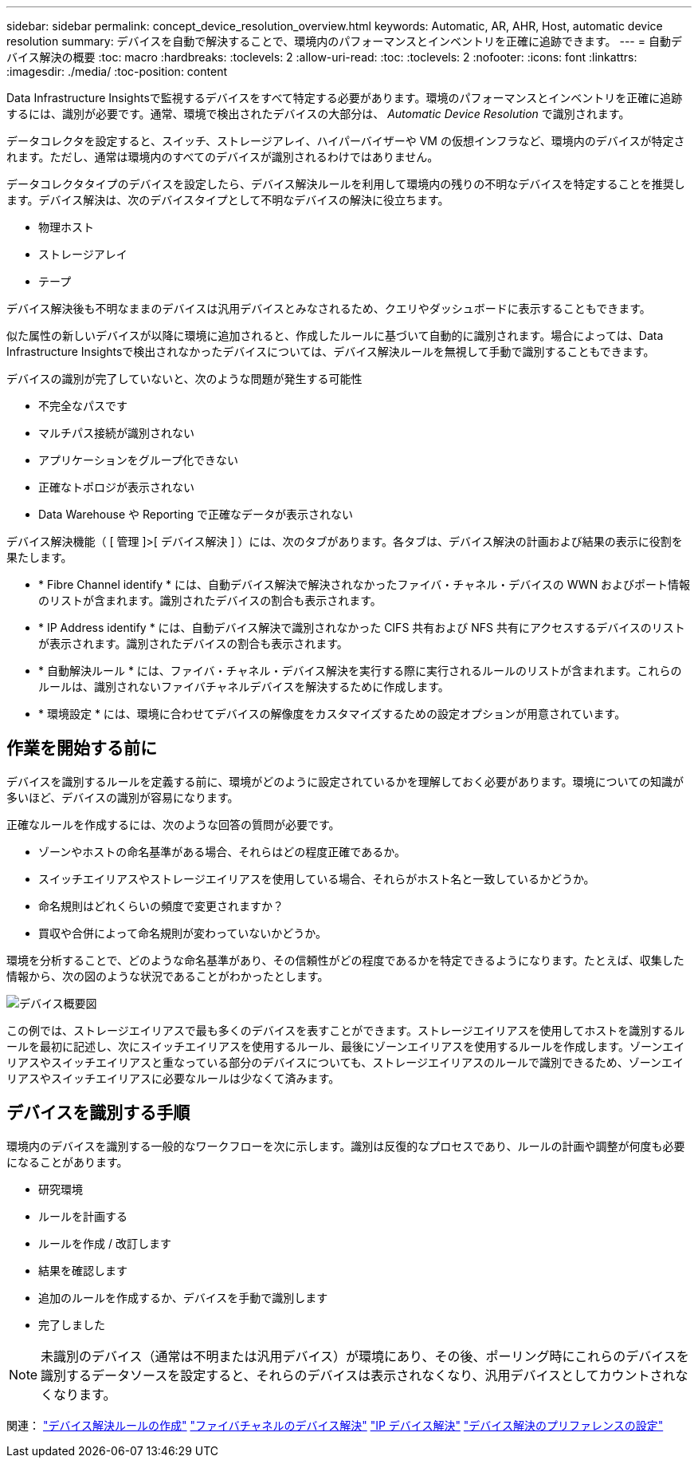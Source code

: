 ---
sidebar: sidebar 
permalink: concept_device_resolution_overview.html 
keywords: Automatic, AR, AHR, Host, automatic device resolution 
summary: デバイスを自動で解決することで、環境内のパフォーマンスとインベントリを正確に追跡できます。 
---
= 自動デバイス解決の概要
:toc: macro
:hardbreaks:
:toclevels: 2
:allow-uri-read: 
:toc: 
:toclevels: 2
:nofooter: 
:icons: font
:linkattrs: 
:imagesdir: ./media/
:toc-position: content


[role="lead"]
Data Infrastructure Insightsで監視するデバイスをすべて特定する必要があります。環境のパフォーマンスとインベントリを正確に追跡するには、識別が必要です。通常、環境で検出されたデバイスの大部分は、 _Automatic Device Resolution_ で識別されます。

データコレクタを設定すると、スイッチ、ストレージアレイ、ハイパーバイザーや VM の仮想インフラなど、環境内のデバイスが特定されます。ただし、通常は環境内のすべてのデバイスが識別されるわけではありません。

データコレクタタイプのデバイスを設定したら、デバイス解決ルールを利用して環境内の残りの不明なデバイスを特定することを推奨します。デバイス解決は、次のデバイスタイプとして不明なデバイスの解決に役立ちます。

* 物理ホスト
* ストレージアレイ
* テープ


デバイス解決後も不明なままのデバイスは汎用デバイスとみなされるため、クエリやダッシュボードに表示することもできます。

似た属性の新しいデバイスが以降に環境に追加されると、作成したルールに基づいて自動的に識別されます。場合によっては、Data Infrastructure Insightsで検出されなかったデバイスについては、デバイス解決ルールを無視して手動で識別することもできます。

デバイスの識別が完了していないと、次のような問題が発生する可能性

* 不完全なパスです
* マルチパス接続が識別されない
* アプリケーションをグループ化できない
* 正確なトポロジが表示されない
* Data Warehouse や Reporting で正確なデータが表示されない


デバイス解決機能（ [ 管理 ]>[ デバイス解決 ] ）には、次のタブがあります。各タブは、デバイス解決の計画および結果の表示に役割を果たします。

* * Fibre Channel identify * には、自動デバイス解決で解決されなかったファイバ・チャネル・デバイスの WWN およびポート情報のリストが含まれます。識別されたデバイスの割合も表示されます。
* * IP Address identify * には、自動デバイス解決で識別されなかった CIFS 共有および NFS 共有にアクセスするデバイスのリストが表示されます。識別されたデバイスの割合も表示されます。
* * 自動解決ルール * には、ファイバ・チャネル・デバイス解決を実行する際に実行されるルールのリストが含まれます。これらのルールは、識別されないファイバチャネルデバイスを解決するために作成します。
* * 環境設定 * には、環境に合わせてデバイスの解像度をカスタマイズするための設定オプションが用意されています。




== 作業を開始する前に

デバイスを識別するルールを定義する前に、環境がどのように設定されているかを理解しておく必要があります。環境についての知識が多いほど、デバイスの識別が容易になります。

正確なルールを作成するには、次のような回答の質問が必要です。

* ゾーンやホストの命名基準がある場合、それらはどの程度正確であるか。
* スイッチエイリアスやストレージエイリアスを使用している場合、それらがホスト名と一致しているかどうか。


* 命名規則はどれくらいの頻度で変更されますか？
* 買収や合併によって命名規則が変わっていないかどうか。


環境を分析することで、どのような命名基準があり、その信頼性がどの程度であるかを特定できるようになります。たとえば、収集した情報から、次の図のような状況であることがわかったとします。

image:Device_Resolution_Venn.png["デバイス概要図"]

この例では、ストレージエイリアスで最も多くのデバイスを表すことができます。ストレージエイリアスを使用してホストを識別するルールを最初に記述し、次にスイッチエイリアスを使用するルール、最後にゾーンエイリアスを使用するルールを作成します。ゾーンエイリアスやスイッチエイリアスと重なっている部分のデバイスについても、ストレージエイリアスのルールで識別できるため、ゾーンエイリアスやスイッチエイリアスに必要なルールは少なくて済みます。



== デバイスを識別する手順

環境内のデバイスを識別する一般的なワークフローを次に示します。識別は反復的なプロセスであり、ルールの計画や調整が何度も必要になることがあります。

* 研究環境
* ルールを計画する
* ルールを作成 / 改訂します
* 結果を確認します
* 追加のルールを作成するか、デバイスを手動で識別します
* 完了しました



NOTE: 未識別のデバイス（通常は不明または汎用デバイス）が環境にあり、その後、ポーリング時にこれらのデバイスを識別するデータソースを設定すると、それらのデバイスは表示されなくなり、汎用デバイスとしてカウントされなくなります。

関連：
link:task_device_resolution_rules.html["デバイス解決ルールの作成"]
link:task_device_resolution_fibre_channel.html["ファイバチャネルのデバイス解決"]
link:task_device_resolution_ip.html["IP デバイス解決"]
link:task_device_resolution_preferences.html["デバイス解決のプリファレンスの設定"]
